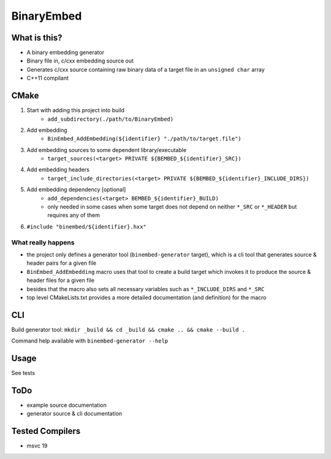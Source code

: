 
BinaryEmbed
===========

What is this?
-------------
- A binary embedding generator
- Binary file in, c/cxx embedding source out
- Generates c/cxx source containing raw binary data of a target file in an ``unsigned char`` array
- C++11 compilant

CMake
-----
#. Start with adding this project into build
    - ``add_subdirectory(./path/to/BinaryEmbed)``

#. Add embedding
    - ``BinEmbed_AddEmbedding(${identifier} "./path/to/target.file")``

#. Add embedding sources to some dependent library/executable
    - ``target_sources(<target> PRIVATE ${BEMBED_${identifier}_SRC})``

#. Add embedding headers
    - ``target_include_directories(<target> PRIVATE ${BEMBED_${identifier}_INCLUDE_DIRS})``

#. Add embedding dependency [optional]
    - ``add_dependencies(<target> BEMBED_${identifier}_BUILD)``
    - only needed in some cases when some target does not depend on neither ``*_SRC`` or ``*_HEADER`` but requires any of them

#. ``#include "binembed/${identifier}.hxx"``

What really happens
*******************
- the project only defines a generator tool (``binembed-generator`` target), which is a cli tool that generates source & header pairs for a given file
- ``BinEmbed_AddEmbedding`` macro uses that tool to create a build target which invokes it to produce the source & header files for a given file
- besides that the macro also sets all necessary variables such as ``*_INCLUDE_DIRS`` and ``*_SRC``
- top level CMakeLists.txt provides a more detailed documentation (and definition) for the macro

CLI
---
Build generator tool: ``mkdir _build && cd _build && cmake .. && cmake --build .``

Command help available with ``binembed-generator --help``

Usage
-----
See tests

ToDo
----
- example source documentation
- generator source & cli documentation

Tested Compilers
----------------
- msvc 19
